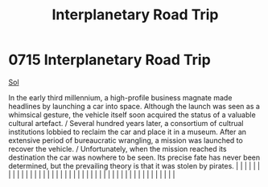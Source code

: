 :PROPERTIES:
:ID:       fedfa743-5879-4fe1-bd26-dc01c04f9b9d
:END:
#+title: Interplanetary Road Trip
#+filetags: :beacon:
*     0715  Interplanetary Road Trip
[[id:6ace5ab9-af2a-4ad7-bb52-6059c0d3ab4a][Sol]]

In the early third millennium, a high-profile business magnate made headlines by launching a car into space. Although the launch was seen as a whimsical gesture, the vehicle itself soon acquired the status of a valuable cultural artefact. / Several hundred years later, a consortium of cultrual institutions lobbied to reclaim the car and place it in a museum. After an extensive period of bureaucratic wrangling, a mission was launched to recover the vehicle. / Unfortunately, when the mission reached its destination the car was nowhere to be seen. Its precise fate has never been determined, but the prevailing theory is that it was stolen by pirates.                                                                                                                                                                                                                                                                                                                                                                                                                                                                                                                                                                                                                                                                                                                                                                                                                                                                                                                                                                                                                                                                                                                                                                                                                                                                                                                                                                                                                                                                                                                                                                                                                                                                                                                                                                                                                                                                                                                                                                                                                                                                                                                                                                                                                                                                                                                                                                    |   |   |                                                                                                                                                                                                                                                                                                                                                                                                                                                                                                                                                                                                                                                                                                                                                                                                                                                                                                                                                                                                                       |   |   |   |   |   |   |   |   |   |   |   |   |   |   |   |   |   |   |   |   |   |   |   |   |   |   |   |   |   |   |   |   |   |   |   |   |   |   |   |   |   |   

[[file:img/beacons/0715B.png]]
